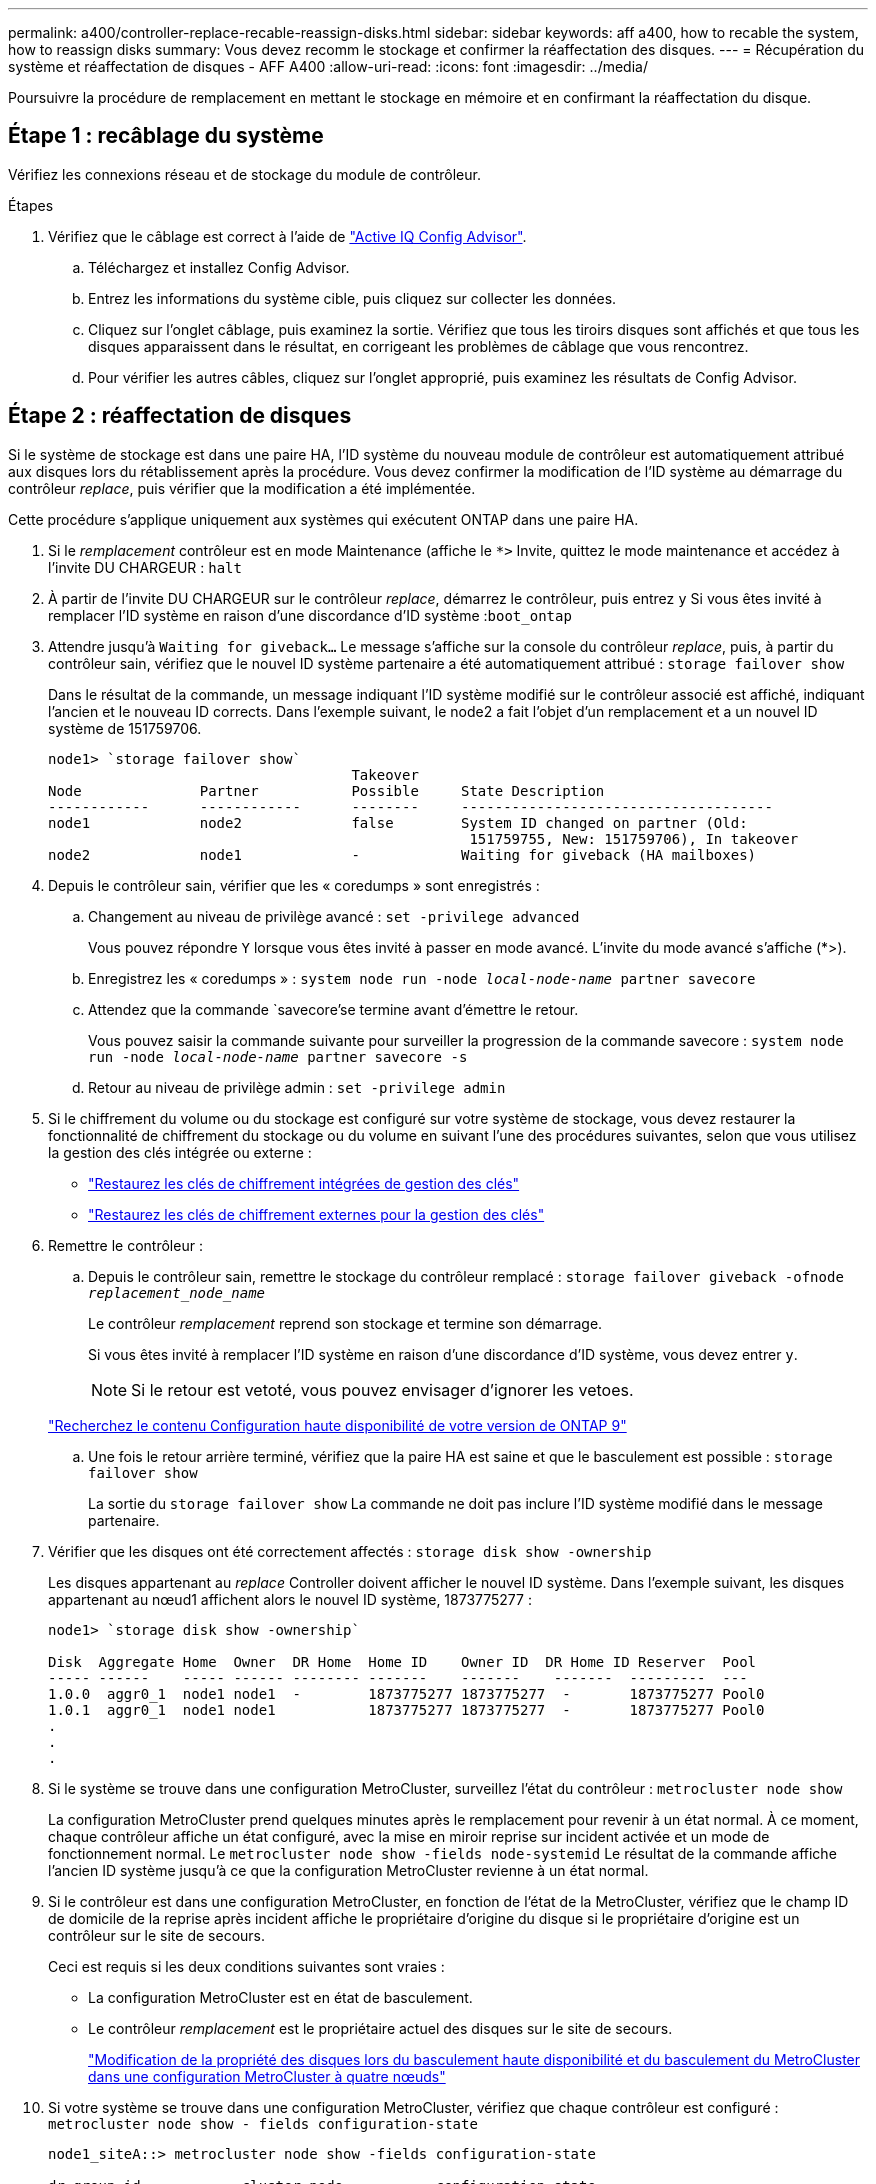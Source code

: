 ---
permalink: a400/controller-replace-recable-reassign-disks.html 
sidebar: sidebar 
keywords: aff a400, how to recable the system, how to reassign disks 
summary: Vous devez recomm le stockage et confirmer la réaffectation des disques. 
---
= Récupération du système et réaffectation de disques - AFF A400
:allow-uri-read: 
:icons: font
:imagesdir: ../media/


[role="lead"]
Poursuivre la procédure de remplacement en mettant le stockage en mémoire et en confirmant la réaffectation du disque.



== Étape 1 : recâblage du système

Vérifiez les connexions réseau et de stockage du module de contrôleur.

.Étapes
. Vérifiez que le câblage est correct à l'aide de https://mysupport.netapp.com/site/tools/tool-eula/activeiq-configadvisor["Active IQ Config Advisor"].
+
.. Téléchargez et installez Config Advisor.
.. Entrez les informations du système cible, puis cliquez sur collecter les données.
.. Cliquez sur l'onglet câblage, puis examinez la sortie. Vérifiez que tous les tiroirs disques sont affichés et que tous les disques apparaissent dans le résultat, en corrigeant les problèmes de câblage que vous rencontrez.
.. Pour vérifier les autres câbles, cliquez sur l'onglet approprié, puis examinez les résultats de Config Advisor.






== Étape 2 : réaffectation de disques

Si le système de stockage est dans une paire HA, l'ID système du nouveau module de contrôleur est automatiquement attribué aux disques lors du rétablissement après la procédure. Vous devez confirmer la modification de l'ID système au démarrage du contrôleur _replace_, puis vérifier que la modification a été implémentée.

Cette procédure s'applique uniquement aux systèmes qui exécutent ONTAP dans une paire HA.

. Si le _remplacement_ contrôleur est en mode Maintenance (affiche le `*>` Invite, quittez le mode maintenance et accédez à l'invite DU CHARGEUR : `halt`
. À partir de l'invite DU CHARGEUR sur le contrôleur _replace_, démarrez le contrôleur, puis entrez `y` Si vous êtes invité à remplacer l'ID système en raison d'une discordance d'ID système :``boot_ontap``
. Attendre jusqu'à `Waiting for giveback...` Le message s'affiche sur la console du contrôleur _replace_, puis, à partir du contrôleur sain, vérifiez que le nouvel ID système partenaire a été automatiquement attribué : `storage failover show`
+
Dans le résultat de la commande, un message indiquant l'ID système modifié sur le contrôleur associé est affiché, indiquant l'ancien et le nouveau ID corrects. Dans l'exemple suivant, le node2 a fait l'objet d'un remplacement et a un nouvel ID système de 151759706.

+
[listing]
----
node1> `storage failover show`
                                    Takeover
Node              Partner           Possible     State Description
------------      ------------      --------     -------------------------------------
node1             node2             false        System ID changed on partner (Old:
                                                  151759755, New: 151759706), In takeover
node2             node1             -            Waiting for giveback (HA mailboxes)
----
. Depuis le contrôleur sain, vérifier que les « coredumps » sont enregistrés :
+
.. Changement au niveau de privilège avancé : `set -privilege advanced`
+
Vous pouvez répondre `Y` lorsque vous êtes invité à passer en mode avancé. L'invite du mode avancé s'affiche (*>).

.. Enregistrez les « coredumps » : `system node run -node _local-node-name_ partner savecore`
.. Attendez que la commande `savecore'se termine avant d'émettre le retour.
+
Vous pouvez saisir la commande suivante pour surveiller la progression de la commande savecore : `system node run -node _local-node-name_ partner savecore -s`

.. Retour au niveau de privilège admin : `set -privilege admin`


. Si le chiffrement du volume ou du stockage est configuré sur votre système de stockage, vous devez restaurer la fonctionnalité de chiffrement du stockage ou du volume en suivant l'une des procédures suivantes, selon que vous utilisez la gestion des clés intégrée ou externe :
+
** https://docs.netapp.com/us-en/ontap/encryption-at-rest/restore-onboard-key-management-encryption-keys-task.html["Restaurez les clés de chiffrement intégrées de gestion des clés"^]
** https://docs.netapp.com/us-en/ontap/encryption-at-rest/restore-external-encryption-keys-93-later-task.html["Restaurez les clés de chiffrement externes pour la gestion des clés"^]


. Remettre le contrôleur :
+
.. Depuis le contrôleur sain, remettre le stockage du contrôleur remplacé : `storage failover giveback -ofnode _replacement_node_name_`
+
Le contrôleur _remplacement_ reprend son stockage et termine son démarrage.

+
Si vous êtes invité à remplacer l'ID système en raison d'une discordance d'ID système, vous devez entrer `y`.

+

NOTE: Si le retour est vetoté, vous pouvez envisager d'ignorer les vetoes.

+
http://mysupport.netapp.com/documentation/productlibrary/index.html?productID=62286["Recherchez le contenu Configuration haute disponibilité de votre version de ONTAP 9"]

.. Une fois le retour arrière terminé, vérifiez que la paire HA est saine et que le basculement est possible : `storage failover show`
+
La sortie du `storage failover show` La commande ne doit pas inclure l'ID système modifié dans le message partenaire.



. Vérifier que les disques ont été correctement affectés : `storage disk show -ownership`
+
Les disques appartenant au _replace_ Controller doivent afficher le nouvel ID système. Dans l'exemple suivant, les disques appartenant au nœud1 affichent alors le nouvel ID système, 1873775277 :

+
[listing]
----
node1> `storage disk show -ownership`

Disk  Aggregate Home  Owner  DR Home  Home ID    Owner ID  DR Home ID Reserver  Pool
----- ------    ----- ------ -------- -------    -------    -------  ---------  ---
1.0.0  aggr0_1  node1 node1  -        1873775277 1873775277  -       1873775277 Pool0
1.0.1  aggr0_1  node1 node1           1873775277 1873775277  -       1873775277 Pool0
.
.
.
----
. Si le système se trouve dans une configuration MetroCluster, surveillez l'état du contrôleur : `metrocluster node show`
+
La configuration MetroCluster prend quelques minutes après le remplacement pour revenir à un état normal. À ce moment, chaque contrôleur affiche un état configuré, avec la mise en miroir reprise sur incident activée et un mode de fonctionnement normal. Le `metrocluster node show -fields node-systemid` Le résultat de la commande affiche l'ancien ID système jusqu'à ce que la configuration MetroCluster revienne à un état normal.

. Si le contrôleur est dans une configuration MetroCluster, en fonction de l'état de la MetroCluster, vérifiez que le champ ID de domicile de la reprise après incident affiche le propriétaire d'origine du disque si le propriétaire d'origine est un contrôleur sur le site de secours.
+
Ceci est requis si les deux conditions suivantes sont vraies :

+
** La configuration MetroCluster est en état de basculement.
** Le contrôleur _remplacement_ est le propriétaire actuel des disques sur le site de secours.
+
https://docs.netapp.com/us-en/ontap-metrocluster/manage/concept_understanding_mcc_data_protection_and_disaster_recovery.html#disk-ownership-changes-during-ha-takeover-and-metrocluster-switchover-in-a-four-node-metrocluster-configuration["Modification de la propriété des disques lors du basculement haute disponibilité et du basculement du MetroCluster dans une configuration MetroCluster à quatre nœuds"]



. Si votre système se trouve dans une configuration MetroCluster, vérifiez que chaque contrôleur est configuré : `metrocluster node show - fields configuration-state`
+
[listing]
----
node1_siteA::> metrocluster node show -fields configuration-state

dr-group-id            cluster node           configuration-state
-----------            ---------------------- -------------- -------------------
1 node1_siteA          node1mcc-001           configured
1 node1_siteA          node1mcc-002           configured
1 node1_siteB          node1mcc-003           configured
1 node1_siteB          node1mcc-004           configured

4 entries were displayed.
----
. Vérifier que les volumes attendus sont présents pour chaque contrôleur : `vol show -node node-name`
. Si vous avez désactivé le basculement automatique au redémarrage, activez-le à partir du contrôleur sain : `storage failover modify -node replacement-node-name -onreboot true`

